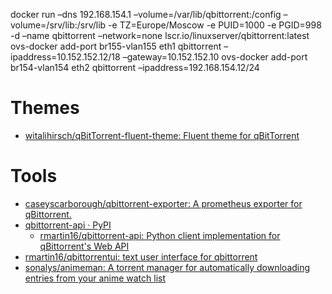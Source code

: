 docker run --dns 192.168.154.1 --volume=/var/lib/qbittorrent:/config --volume=/srv/lib:/srv/lib -e TZ=Europe/Moscow -e PUID=1000 -e PGID=998 -d --name qbittorrent --network=none lscr.io/linuxserver/qbittorrent:latest
ovs-docker add-port br155-vlan155 eth1 qbittorrent --ipaddress=10.152.152.12/18 --gateway=10.152.152.10
ovs-docker add-port br154-vlan154 eth2 qbittorrent --ipaddress=192.168.154.12/24
* Themes
- [[https://github.com/witalihirsch/qBitTorrent-fluent-theme][witalihirsch/qBitTorrent-fluent-theme: Fluent theme for qBitTorrent]]
* Tools
- [[https://github.com/caseyscarborough/qbittorrent-exporter][caseyscarborough/qbittorrent-exporter: A prometheus exporter for qBittorrent.]]
- [[https://pypi.org/project/qbittorrent-api/][qbittorrent-api · PyPI]]
  - [[https://github.com/rmartin16/qbittorrent-api][rmartin16/qbittorrent-api: Python client implementation for qBittorrent's Web API]]
- [[https://github.com/rmartin16/qbittorrentui][rmartin16/qbittorrentui: text user interface for qbittorrent]]
- [[https://github.com/sonalys/animeman][sonalys/animeman: A torrent manager for automatically downloading entries from your anime watch list]]
